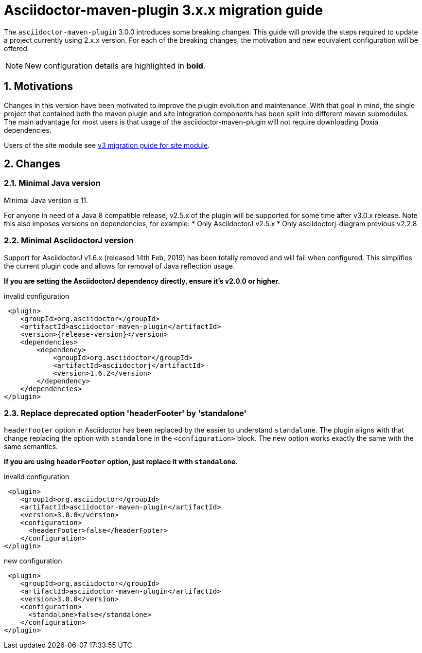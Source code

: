 = Asciidoctor-maven-plugin 3.x.x migration guide
:navtitle: v3 migration guide
:sectnums:

The `asciidoctor-maven-plugin` 3.0.0 introduces some breaking changes.
This guide will provide the steps required to update a project currently using 2.x.x version.
For each of the breaking changes, the motivation and new equivalent configuration will be offered.

NOTE: New configuration details are highlighted in *bold*.

== Motivations

Changes in this version have been motivated to improve the plugin evolution and maintenance.
With that goal in mind, the single project that contained both the maven plugin and site integration components has been split into different maven submodules.
The main advantage for most users is that usage of the asciidoctor-maven-plugin will not require downloading Doxia dependencies.

Users of the site module see xref:site-integration:v3-migration-guide.adoc[v3 migration guide for site module].

== Changes

=== Minimal Java version

Minimal Java version is 11.

For anyone in need of a Java 8 compatible release, v2.5.x of the plugin will be supported for some time after v3.0.x release.
Note this also imposes versions on dependencies, for example:
* Only AsciidoctorJ v2.5.x
* Only asciidoctorj-diagram previous v2.2.8

=== Minimal AsciidoctorJ version

Support for AsciidoctorJ v1.6.x (released 14th Feb, 2019) has been totally removed and will fail when configured.
This simplifies the current plugin code and allows for removal of Java reflection usage.

*If you are setting the AsciidoctorJ dependency directly, ensure it's v2.0.0 or higher.*

[,xml,subs=attributes+]
.invalid configuration
----
 <plugin>
    <groupId>org.asciidoctor</groupId>
    <artifactId>asciidoctor-maven-plugin</artifactId>
    <version>{release-version}</version>
    <dependencies>
        <dependency>
            <groupId>org.asciidoctor</groupId>
            <artifactId>asciidoctorj</artifactId>
            <version>1.6.2</version>
        </dependency>
    </dependencies>
</plugin>
----

=== Replace deprecated option 'headerFooter' by 'standalone'

`headerFooter` option in Asciidoctor has been replaced by the easier to understand `standalone`.
The plugin aligns with that change replacing the option with `standalone` in the `<configuration>` block.
The new option works exactly the same with the same semantics.

*If you are using `headerFooter` option, just replace it with `standalone`.*

[,xml]
.invalid configuration
----
 <plugin>
    <groupId>org.asciidoctor</groupId>
    <artifactId>asciidoctor-maven-plugin</artifactId>
    <version>3.0.0</version>
    <configuration>
      <headerFooter>false</headerFooter>
    </configuration>
</plugin>
----

[,xml]
.new configuration
----
 <plugin>
    <groupId>org.asciidoctor</groupId>
    <artifactId>asciidoctor-maven-plugin</artifactId>
    <version>3.0.0</version>
    <configuration>
      <standalone>false</standalone>
    </configuration>
</plugin>
----
